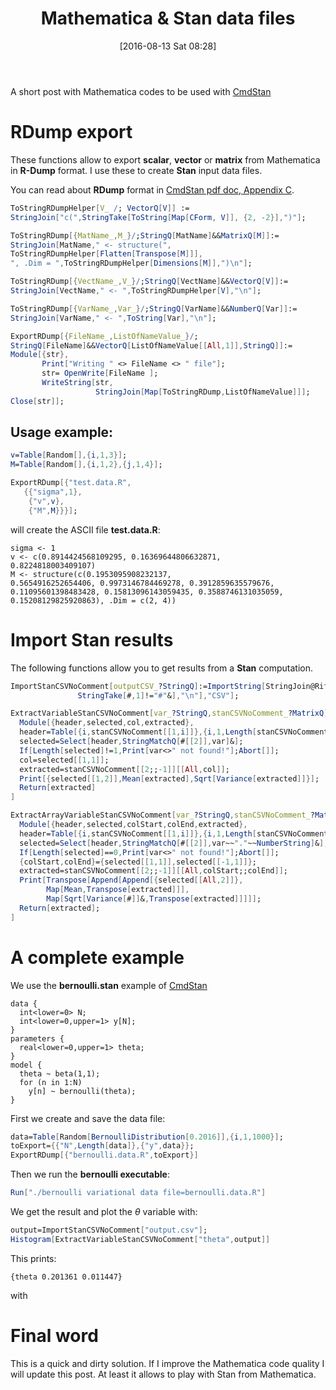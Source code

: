 #+BLOG: wordpress
#+POSTID: 586
#+DATE: [2016-08-13 Sat 08:28]
#+OPTIONS: toc:nil num:nil todo:nil pri:nil tags:nil ^:nil
#+CATEGORY: Mathematica, Stan
#+TAGS:
#+DESCRIPTION:
#+TITLE: Mathematica & Stan data files

A short post with Mathematica codes to be used with [[http://mc-stan.org/interfaces/cmdstan][CmdStan]]

* RDump export

These functions allow to export *scalar*, *vector* or *matrix* from Mathematica in *R-Dump*
  format. I use these to create *Stan* input data files.

You can read about *RDump* format in [[https://github.com/stan-dev/cmdstan/releases/download/v2.11.0/cmdstan-guide-2.11.0.pdf][CmdStan pdf doc, Appendix C]].

#+BEGIN_SRC mathematica
ToStringRDumpHelper[V_ /; VectorQ[V]] :=
StringJoin["c(",StringTake[ToString[Map[CForm, V]], {2, -2}],")"];

ToStringRDump[{MatName_,M_}/;StringQ[MatName]&&MatrixQ[M]]:=
StringJoin[MatName," <- structure(",
ToStringRDumpHelper[Flatten[Transpose[M]]],
", .Dim = ",ToStringRDumpHelper[Dimensions[M]],")\n"];

ToStringRDump[{VectName_,V_}/;StringQ[VectName]&&VectorQ[V]]:=
StringJoin[VectName," <- ",ToStringRDumpHelper[V],"\n"];

ToStringRDump[{VarName_,Var_}/;StringQ[VarName]&&NumberQ[Var]]:=
StringJoin[VarName," <- ",ToString[Var],"\n"];

ExportRDump[{FileName_,ListOfNameValue_}/;
StringQ[FileName]&&VectorQ[ListOfNameValue[[All,1]],StringQ]]:=
Module[{str},
       Print["Writing " <> FileName <> " file"];
       str= OpenWrite[FileName ];
       WriteString[str,
                   StringJoin[Map[ToStringRDump,ListOfNameValue]]];
Close[str]];
#+END_SRC

** Usage example:

#+BEGIN_SRC mathematica
v=Table[Random[],{i,1,3}];
M=Table[Random[],{i,1,2},{j,1,4}];

ExportRDump[{"test.data.R",
   {{"sigma",1},
    {"v",v},
    {"M",M}}}];
#+END_SRC

will create the ASCII file *test.data.R*:

#+BEGIN_EXAMPLE
sigma <- 1 
v <- c(0.8914424568109295, 0.16369644806632871,
0.8224818003409107) 
M <- structure(c(0.1953095908232137,
0.5654916252654406, 0.9973146784469278, 0.3912859635579676,
0.11095601398483428, 0.15813096143059435, 0.3588746131035059,
0.15208129825920863), .Dim = c(2, 4))
#+END_EXAMPLE

* Import Stan results

The following functions allow you to get results from a *Stan* computation.

#+BEGIN_SRC mathematica
ImportStanCSVNoComment[outputCSV_?StringQ]:=ImportString[StringJoin@Riffle[Select[StringSplit[Import[outputCSV,"Text"],"\n"],
               StringTake[#,1]!="#"&],"\n"],"CSV"];

ExtractVariableStanCSVNoComment[var_?StringQ,stanCSVNoComment_?MatrixQ]:=
  Module[{header,selected,col,extracted},
  header=Table[{i,stanCSVNoComment[[1,i]]},{i,1,Length[stanCSVNoComment[[1]]]}];
  selected=Select[header,StringMatchQ[#[[2]],var]&];
  If[Length[selected]!=1,Print[var<>" not found!"];Abort[]];
  col=selected[[1,1]];
  extracted=stanCSVNoComment[[2;;-1]][[All,col]];
  Print[{selected[[1,2]],Mean[extracted],Sqrt[Variance[extracted]]}];
  Return[extracted]
]
  
ExtractArrayVariableStanCSVNoComment[var_?StringQ,stanCSVNoComment_?MatrixQ]:=
  Module[{header,selected,colStart,colEnd,extracted},
  header=Table[{i,stanCSVNoComment[[1,i]]},{i,1,Length[stanCSVNoComment[[1]]]}];
  selected=Select[header,StringMatchQ[#[[2]],var~~"."~~NumberString]&];
  If[Length[selected]==0,Print[var<>" not found!"];Abort[]];
  {colStart,colEnd}={selected[[1,1]],selected[[-1,1]]};
  extracted=stanCSVNoComment[[2;;-1]][[All,colStart;;colEnd]];
  Print[Transpose[Append[Append[{selected[[All,2]]},
        Map[Mean,Transpose[extracted]]],
        Map[Sqrt[Variance[#]]&,Transpose[extracted]]]]];
  Return[extracted];
]
#+END_SRC

* A complete example

We use the *bernoulli.stan* example of [[http://mc-stan.org/interfaces/cmdstan][CmdStan]]

#+BEGIN_EXAMPLE
data { 
  int<lower=0> N; 
  int<lower=0,upper=1> y[N];
} 
parameters {
  real<lower=0,upper=1> theta;
} 
model {
  theta ~ beta(1,1);
  for (n in 1:N) 
    y[n] ~ bernoulli(theta);
}
#+END_EXAMPLE

First we create and save the data file:

#+BEGIN_SRC mathematica
data=Table[Random[BernoulliDistribution[0.2016]],{i,1,1000}];
toExport={{"N",Length[data]},{"y",data}};
ExportRDump[{"bernoulli.data.R",toExport}]
#+END_SRC

Then we run the *bernoulli executable*:

#+BEGIN_SRC mathematica
Run["./bernoulli variational data file=bernoulli.data.R"]
#+END_SRC

We get the result and plot the $\theta$ variable with:
#+BEGIN_SRC mathematica
output=ImportStanCSVNoComment["output.csv"];
Histogram[ExtractVariableStanCSVNoComment["theta",output]]
#+END_SRC

This prints:
#+BEGIN_EXAMPLE
{theta 0.201361 0.011447}
#+END_EXAMPLE

with

[[file:stanReader.png]]

* Final word

This is a quick and dirty solution. If I improve the Mathematica code
quality I will update this post.  At least it allows to play with Stan
from Mathematica.

# stanReader.png http://pixorblog.files.wordpress.com/2016/08/stanreader.png
